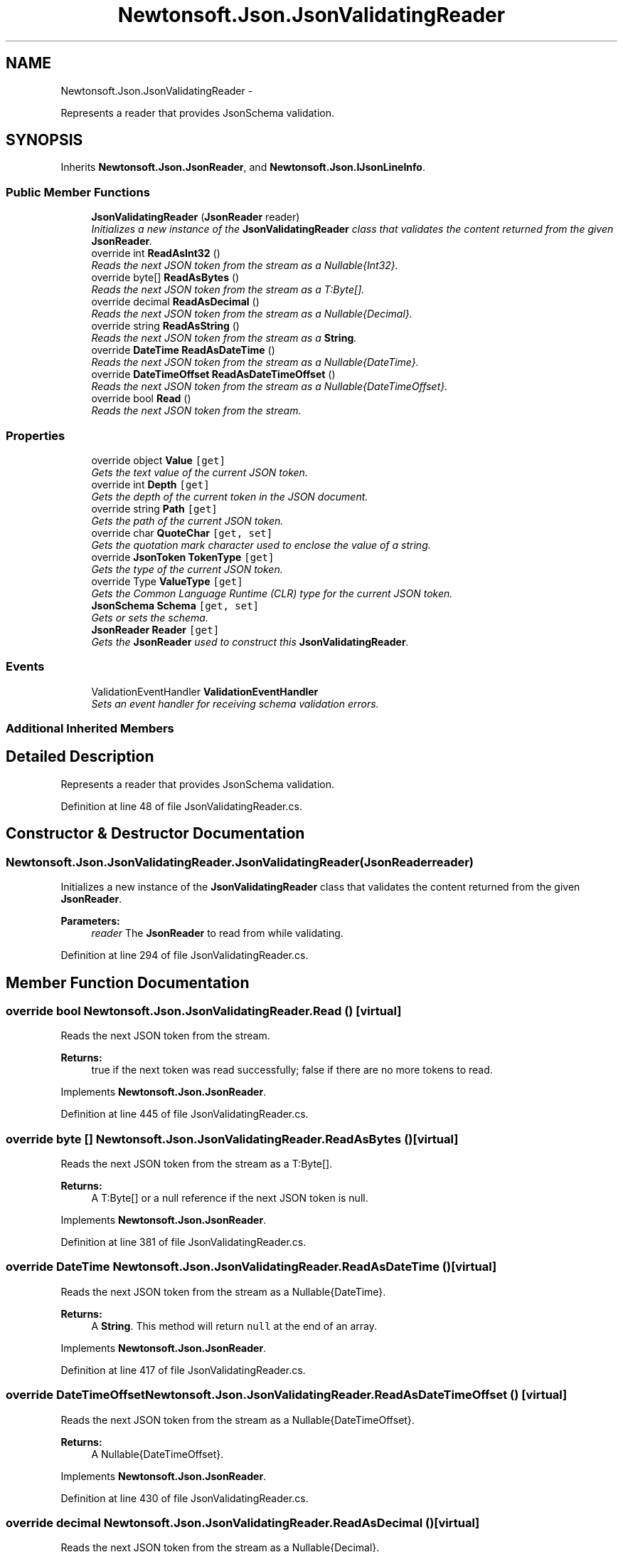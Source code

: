 .TH "Newtonsoft.Json.JsonValidatingReader" 3 "Fri Jul 5 2013" "Version 1.0" "HSA.InfoSys" \" -*- nroff -*-
.ad l
.nh
.SH NAME
Newtonsoft.Json.JsonValidatingReader \- 
.PP
Represents a reader that provides JsonSchema validation\&.  

.SH SYNOPSIS
.br
.PP
.PP
Inherits \fBNewtonsoft\&.Json\&.JsonReader\fP, and \fBNewtonsoft\&.Json\&.IJsonLineInfo\fP\&.
.SS "Public Member Functions"

.in +1c
.ti -1c
.RI "\fBJsonValidatingReader\fP (\fBJsonReader\fP reader)"
.br
.RI "\fIInitializes a new instance of the \fBJsonValidatingReader\fP class that validates the content returned from the given \fBJsonReader\fP\&. \fP"
.ti -1c
.RI "override int \fBReadAsInt32\fP ()"
.br
.RI "\fIReads the next JSON token from the stream as a Nullable{Int32}\&. \fP"
.ti -1c
.RI "override byte[] \fBReadAsBytes\fP ()"
.br
.RI "\fIReads the next JSON token from the stream as a T:Byte[]\&. \fP"
.ti -1c
.RI "override decimal \fBReadAsDecimal\fP ()"
.br
.RI "\fIReads the next JSON token from the stream as a Nullable{Decimal}\&. \fP"
.ti -1c
.RI "override string \fBReadAsString\fP ()"
.br
.RI "\fIReads the next JSON token from the stream as a \fBString\fP\&. \fP"
.ti -1c
.RI "override \fBDateTime\fP \fBReadAsDateTime\fP ()"
.br
.RI "\fIReads the next JSON token from the stream as a Nullable{DateTime}\&. \fP"
.ti -1c
.RI "override \fBDateTimeOffset\fP \fBReadAsDateTimeOffset\fP ()"
.br
.RI "\fIReads the next JSON token from the stream as a Nullable{DateTimeOffset}\&. \fP"
.ti -1c
.RI "override bool \fBRead\fP ()"
.br
.RI "\fIReads the next JSON token from the stream\&. \fP"
.in -1c
.SS "Properties"

.in +1c
.ti -1c
.RI "override object \fBValue\fP\fC [get]\fP"
.br
.RI "\fIGets the text value of the current JSON token\&. \fP"
.ti -1c
.RI "override int \fBDepth\fP\fC [get]\fP"
.br
.RI "\fIGets the depth of the current token in the JSON document\&. \fP"
.ti -1c
.RI "override string \fBPath\fP\fC [get]\fP"
.br
.RI "\fIGets the path of the current JSON token\&. \fP"
.ti -1c
.RI "override char \fBQuoteChar\fP\fC [get, set]\fP"
.br
.RI "\fIGets the quotation mark character used to enclose the value of a string\&. \fP"
.ti -1c
.RI "override \fBJsonToken\fP \fBTokenType\fP\fC [get]\fP"
.br
.RI "\fIGets the type of the current JSON token\&. \fP"
.ti -1c
.RI "override Type \fBValueType\fP\fC [get]\fP"
.br
.RI "\fIGets the Common Language Runtime (CLR) type for the current JSON token\&. \fP"
.ti -1c
.RI "\fBJsonSchema\fP \fBSchema\fP\fC [get, set]\fP"
.br
.RI "\fIGets or sets the schema\&. \fP"
.ti -1c
.RI "\fBJsonReader\fP \fBReader\fP\fC [get]\fP"
.br
.RI "\fIGets the \fBJsonReader\fP used to construct this \fBJsonValidatingReader\fP\&. \fP"
.in -1c
.SS "Events"

.in +1c
.ti -1c
.RI "ValidationEventHandler \fBValidationEventHandler\fP"
.br
.RI "\fISets an event handler for receiving schema validation errors\&. \fP"
.in -1c
.SS "Additional Inherited Members"
.SH "Detailed Description"
.PP 
Represents a reader that provides JsonSchema validation\&. 


.PP
Definition at line 48 of file JsonValidatingReader\&.cs\&.
.SH "Constructor & Destructor Documentation"
.PP 
.SS "Newtonsoft\&.Json\&.JsonValidatingReader\&.JsonValidatingReader (\fBJsonReader\fPreader)"

.PP
Initializes a new instance of the \fBJsonValidatingReader\fP class that validates the content returned from the given \fBJsonReader\fP\&. 
.PP
\fBParameters:\fP
.RS 4
\fIreader\fP The \fBJsonReader\fP to read from while validating\&.
.RE
.PP

.PP
Definition at line 294 of file JsonValidatingReader\&.cs\&.
.SH "Member Function Documentation"
.PP 
.SS "override bool Newtonsoft\&.Json\&.JsonValidatingReader\&.Read ()\fC [virtual]\fP"

.PP
Reads the next JSON token from the stream\&. 
.PP
\fBReturns:\fP
.RS 4
true if the next token was read successfully; false if there are no more tokens to read\&. 
.RE
.PP

.PP
Implements \fBNewtonsoft\&.Json\&.JsonReader\fP\&.
.PP
Definition at line 445 of file JsonValidatingReader\&.cs\&.
.SS "override byte [] Newtonsoft\&.Json\&.JsonValidatingReader\&.ReadAsBytes ()\fC [virtual]\fP"

.PP
Reads the next JSON token from the stream as a T:Byte[]\&. 
.PP
\fBReturns:\fP
.RS 4
A T:Byte[] or a null reference if the next JSON token is null\&. 
.RE
.PP

.PP
Implements \fBNewtonsoft\&.Json\&.JsonReader\fP\&.
.PP
Definition at line 381 of file JsonValidatingReader\&.cs\&.
.SS "override \fBDateTime\fP Newtonsoft\&.Json\&.JsonValidatingReader\&.ReadAsDateTime ()\fC [virtual]\fP"

.PP
Reads the next JSON token from the stream as a Nullable{DateTime}\&. 
.PP
\fBReturns:\fP
.RS 4
A \fBString\fP\&. This method will return \fCnull\fP at the end of an array\&.
.RE
.PP

.PP
Implements \fBNewtonsoft\&.Json\&.JsonReader\fP\&.
.PP
Definition at line 417 of file JsonValidatingReader\&.cs\&.
.SS "override \fBDateTimeOffset\fP Newtonsoft\&.Json\&.JsonValidatingReader\&.ReadAsDateTimeOffset ()\fC [virtual]\fP"

.PP
Reads the next JSON token from the stream as a Nullable{DateTimeOffset}\&. 
.PP
\fBReturns:\fP
.RS 4
A Nullable{DateTimeOffset}\&.
.RE
.PP

.PP
Implements \fBNewtonsoft\&.Json\&.JsonReader\fP\&.
.PP
Definition at line 430 of file JsonValidatingReader\&.cs\&.
.SS "override decimal Newtonsoft\&.Json\&.JsonValidatingReader\&.ReadAsDecimal ()\fC [virtual]\fP"

.PP
Reads the next JSON token from the stream as a Nullable{Decimal}\&. 
.PP
\fBReturns:\fP
.RS 4
A Nullable{Decimal}\&.
.RE
.PP

.PP
Implements \fBNewtonsoft\&.Json\&.JsonReader\fP\&.
.PP
Definition at line 393 of file JsonValidatingReader\&.cs\&.
.SS "override int Newtonsoft\&.Json\&.JsonValidatingReader\&.ReadAsInt32 ()\fC [virtual]\fP"

.PP
Reads the next JSON token from the stream as a Nullable{Int32}\&. 
.PP
\fBReturns:\fP
.RS 4
A Nullable{Int32}\&.
.RE
.PP

.PP
Implements \fBNewtonsoft\&.Json\&.JsonReader\fP\&.
.PP
Definition at line 367 of file JsonValidatingReader\&.cs\&.
.SS "override string Newtonsoft\&.Json\&.JsonValidatingReader\&.ReadAsString ()\fC [virtual]\fP"

.PP
Reads the next JSON token from the stream as a \fBString\fP\&. 
.PP
\fBReturns:\fP
.RS 4
A \fBString\fP\&. This method will return \fCnull\fP at the end of an array\&.
.RE
.PP

.PP
Implements \fBNewtonsoft\&.Json\&.JsonReader\fP\&.
.PP
Definition at line 405 of file JsonValidatingReader\&.cs\&.
.SH "Property Documentation"
.PP 
.SS "override int Newtonsoft\&.Json\&.JsonValidatingReader\&.Depth\fC [get]\fP"

.PP
Gets the depth of the current token in the JSON document\&. The depth of the current token in the JSON document\&.
.PP
Definition at line 127 of file JsonValidatingReader\&.cs\&.
.SS "override string Newtonsoft\&.Json\&.JsonValidatingReader\&.Path\fC [get]\fP"

.PP
Gets the path of the current JSON token\&. 
.PP
Definition at line 135 of file JsonValidatingReader\&.cs\&.
.SS "override char Newtonsoft\&.Json\&.JsonValidatingReader\&.QuoteChar\fC [get]\fP, \fC [set]\fP"

.PP
Gets the quotation mark character used to enclose the value of a string\&. 
.PP
Definition at line 144 of file JsonValidatingReader\&.cs\&.
.SS "\fBJsonReader\fP Newtonsoft\&.Json\&.JsonValidatingReader\&.Reader\fC [get]\fP"

.PP
Gets the \fBJsonReader\fP used to construct this \fBJsonValidatingReader\fP\&. The \fBJsonReader\fP specified in the constructor\&.
.PP
Definition at line 323 of file JsonValidatingReader\&.cs\&.
.SS "\fBJsonSchema\fP Newtonsoft\&.Json\&.JsonValidatingReader\&.Schema\fC [get]\fP, \fC [set]\fP"

.PP
Gets or sets the schema\&. The schema\&.
.PP
Definition at line 306 of file JsonValidatingReader\&.cs\&.
.SS "override \fBJsonToken\fP Newtonsoft\&.Json\&.JsonValidatingReader\&.TokenType\fC [get]\fP"

.PP
Gets the type of the current JSON token\&. 
.PP
Definition at line 154 of file JsonValidatingReader\&.cs\&.
.SS "override object Newtonsoft\&.Json\&.JsonValidatingReader\&.Value\fC [get]\fP"

.PP
Gets the text value of the current JSON token\&. 
.PP
Definition at line 118 of file JsonValidatingReader\&.cs\&.
.SS "override Type Newtonsoft\&.Json\&.JsonValidatingReader\&.ValueType\fC [get]\fP"

.PP
Gets the Common Language Runtime (CLR) type for the current JSON token\&. 
.PP
Definition at line 163 of file JsonValidatingReader\&.cs\&.
.SH "Event Documentation"
.PP 
.SS "ValidationEventHandler Newtonsoft\&.Json\&.JsonValidatingReader\&.ValidationEventHandler"

.PP
Sets an event handler for receiving schema validation errors\&. 
.PP
Definition at line 111 of file JsonValidatingReader\&.cs\&.

.SH "Author"
.PP 
Generated automatically by Doxygen for HSA\&.InfoSys from the source code\&.
